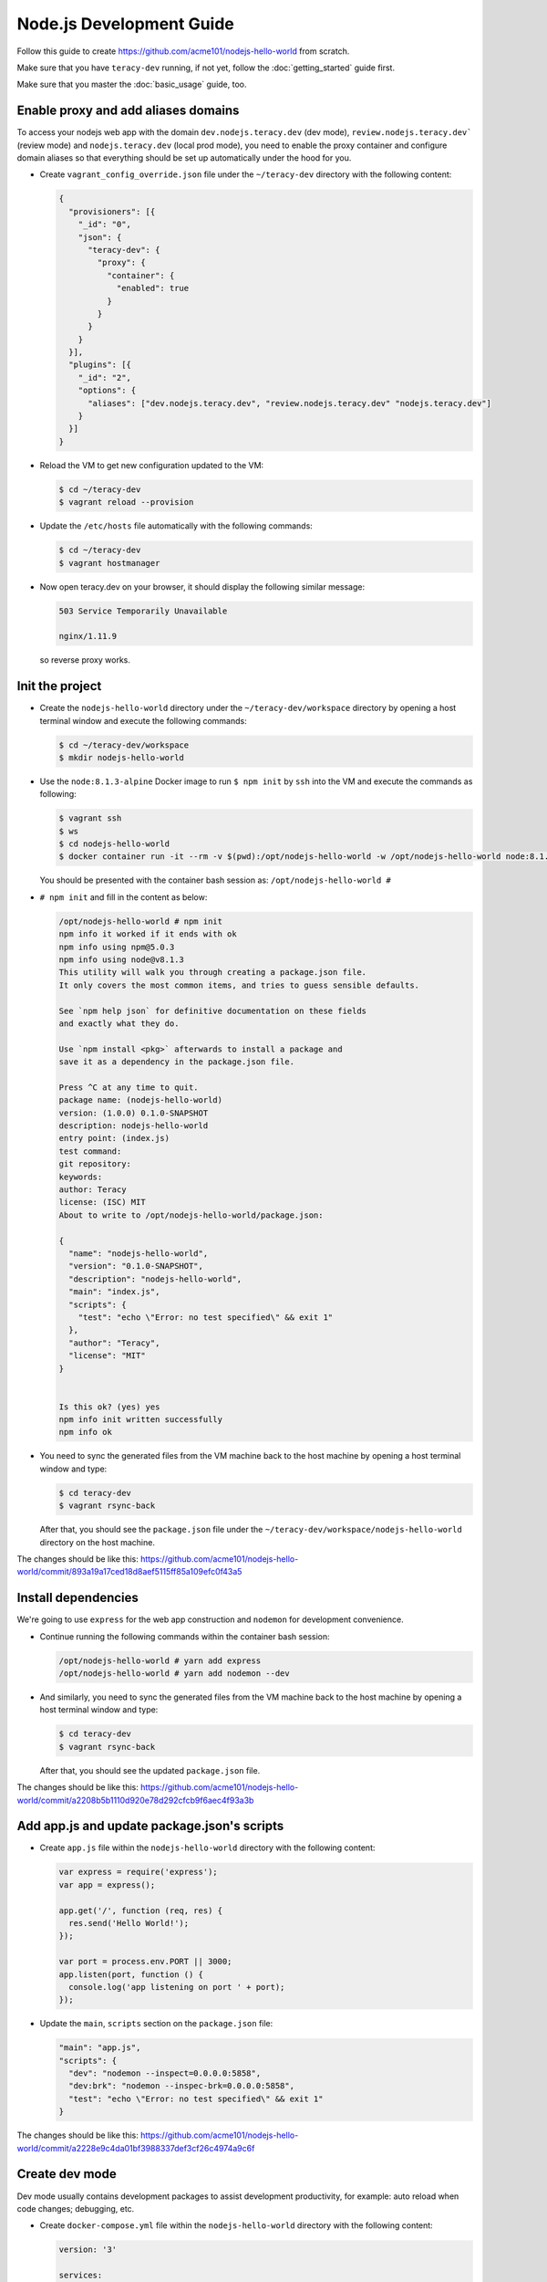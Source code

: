 Node.js Development Guide
=========================

Follow this guide to create https://github.com/acme101/nodejs-hello-world from scratch.

Make sure that you have ``teracy-dev`` running, if not yet, follow the :doc:`getting_started` guide first.

Make sure that you master the :doc:`basic_usage` guide, too.


Enable proxy and add aliases domains
------------------------------------

To access your nodejs web app with the domain ``dev.nodejs.teracy.dev`` (dev mode),
``review.nodejs.teracy.dev``` (review mode) and ``nodejs.teracy.dev`` (local prod mode), you need
to enable the proxy container and configure domain aliases so that everything should be
set up automatically under the hood for you.

- Create ``vagrant_config_override.json`` file under the ``~/teracy-dev`` directory with the
  following content:

  ..  code-block:: json

      {
        "provisioners": [{
          "_id": "0",
          "json": {
            "teracy-dev": {
              "proxy": {
                "container": {
                  "enabled": true
                }
              }
            }
          }
        }],
        "plugins": [{
          "_id": "2",
          "options": {
            "aliases": ["dev.nodejs.teracy.dev", "review.nodejs.teracy.dev" "nodejs.teracy.dev"]
          }
        }]
      }

- Reload the VM to get new configuration updated to the VM:

  ..  code-block:: bash

      $ cd ~/teracy-dev
      $ vagrant reload --provision

- Update the ``/etc/hosts`` file automatically with the following commands:

  ..  code-block:: bash

      $ cd ~/teracy-dev
      $ vagrant hostmanager

- Now open teracy.dev on your browser, it should display the following similar message:

  ..  code-block:: bash

      503 Service Temporarily Unavailable

      nginx/1.11.9

  so reverse proxy works.


Init the project
----------------


- Create the ``nodejs-hello-world`` directory under the ``~/teracy-dev/workspace`` directory by
  opening a host terminal window and execute the following commands:

  ..  code-block:: bash

      $ cd ~/teracy-dev/workspace
      $ mkdir nodejs-hello-world

- Use the ``node:8.1.3-alpine`` Docker image to run ``$ npm init`` by ``ssh`` into the VM and execute
  the commands as following:

  ..  code-block:: bash

      $ vagrant ssh
      $ ws
      $ cd nodejs-hello-world
      $ docker container run -it --rm -v $(pwd):/opt/nodejs-hello-world -w /opt/nodejs-hello-world node:8.1.3-alpine sh

  You should be presented with the container bash session as: ``/opt/nodejs-hello-world #``

- ``# npm init`` and fill in the content as below:

  ..  code-block:: bash

      /opt/nodejs-hello-world # npm init
      npm info it worked if it ends with ok
      npm info using npm@5.0.3
      npm info using node@v8.1.3
      This utility will walk you through creating a package.json file.
      It only covers the most common items, and tries to guess sensible defaults.

      See `npm help json` for definitive documentation on these fields
      and exactly what they do.

      Use `npm install <pkg>` afterwards to install a package and
      save it as a dependency in the package.json file.

      Press ^C at any time to quit.
      package name: (nodejs-hello-world) 
      version: (1.0.0) 0.1.0-SNAPSHOT
      description: nodejs-hello-world
      entry point: (index.js) 
      test command: 
      git repository: 
      keywords: 
      author: Teracy
      license: (ISC) MIT
      About to write to /opt/nodejs-hello-world/package.json:

      {
        "name": "nodejs-hello-world",
        "version": "0.1.0-SNAPSHOT",
        "description": "nodejs-hello-world",
        "main": "index.js",
        "scripts": {
          "test": "echo \"Error: no test specified\" && exit 1"
        },
        "author": "Teracy",
        "license": "MIT"
      }


      Is this ok? (yes) yes
      npm info init written successfully
      npm info ok

- You need to sync the generated files from the VM machine back to the host machine by opening a host
  terminal window and type:

  ..  code-block:: bash

      $ cd teracy-dev
      $ vagrant rsync-back

  After that, you should see the ``package.json`` file under the 
  ``~/teracy-dev/workspace/nodejs-hello-world`` directory on the host machine.


The changes should be like this:
https://github.com/acme101/nodejs-hello-world/commit/893a19a17ced18d8aef5115ff85a109efc0f43a5


Install dependencies
--------------------

We're going to use ``express`` for the web app construction and ``nodemon`` for development
convenience.

- Continue running the following commands within the container bash session:

  ..  code-block:: bash

      /opt/nodejs-hello-world # yarn add express
      /opt/nodejs-hello-world # yarn add nodemon --dev

- And similarly, you need to sync the generated files from the VM machine back to the host machine
  by opening a host terminal window and type:

  ..  code-block:: bash

      $ cd teracy-dev
      $ vagrant rsync-back

  After that, you should see the updated ``package.json`` file.

The changes should be like this:
https://github.com/acme101/nodejs-hello-world/commit/a2208b5b1110d920e78d292cfcb9f6aec4f93a3b


Add app.js and update package.json's scripts
--------------------------------------------

- Create ``app.js`` file within the ``nodejs-hello-world`` directory with the following content:

  ..  code-block:: javascript

      var express = require('express');
      var app = express();

      app.get('/', function (req, res) {
        res.send('Hello World!');
      });

      var port = process.env.PORT || 3000;
      app.listen(port, function () {
        console.log('app listening on port ' + port);
      });

- Update the ``main``, ``scripts`` section on the ``package.json`` file:

  ..  code-block:: json

      "main": "app.js",
      "scripts": {
        "dev": "nodemon --inspect=0.0.0.0:5858",
        "dev:brk": "nodemon --inspec-brk=0.0.0.0:5858",
        "test": "echo \"Error: no test specified\" && exit 1"
      }

The changes should be like this:
https://github.com/acme101/nodejs-hello-world/commit/a2228e9c4da01bf3988337def3cf26c4974a9c6f


Create dev mode
---------------

Dev mode usually contains development packages to assist development productivity, for example:
auto reload when code changes; debugging, etc.


- Create ``docker-compose.yml`` file within the ``nodejs-hello-world`` directory with the following
  content:

  ..  code-block:: yaml

      version: '3'

      services:

        dev:
          image: ${DOCKER_IMAGE_DEV:-node:8.1.3-alpine}
          working_dir: /opt/app
          command: sh run-dev.sh
          environment:
            NODE_ENV: development
            PORT: 3000
            VIRTUAL_HOST: dev.nodejs.teracy.dev, ~^dev\.nodejs\..*\.xip\.io
            VIRTUAL_PORT: 3000
            HTTPS_METHOD: noredirect # support both http and https
          env_file:
            - .env-common
            - .env-dev
          ports:
            - "3000"
            - "5858"
          volumes:
            - .:/opt/app
          restart: unless-stopped
          # to get this work with https://github.com/jwilder/nginx-proxy
          # related: https://github.com/jwilder/nginx-proxy/issues/305
          network_mode: bridge


- Create ``run-dev.sh`` with the following content:

  ..  code-block:: bash

      #!/bin/bash

      yarn

      yarn run dev



- Create ``.env-common`` and ``.env-dev`` files to set environment variables when required.


The changes should be like this:
https://github.com/acme101/nodejs-hello-world/commit/b0a7ac4e95898ecd12651830917a5f4db9561420


Run on dev mode
---------------

Open a new terminal window, ``ssh`` into the ``teracy-dev`` VM to execute the following commands:

..  code-block:: bash

    $ vagrant ssh
    $ ws
    $ cd nodejs-hello-world
    $ docker-compose up -d dev && docker-compose logs -f dev


After that, open:

- http://dev.nodejs.teracy.dev or https://dev.nodejs.teracy.dev on your host browser to see the app
  on the dev mode.
- Check out the VM's :ref:`basic_usage-ip_address` and on any device within your LAN,
  open http://dev.nodejs.<vm_ip>.xip.io or https://dev.nodejs.<vm_ip>.xip.io to see the web app.


2 way sync for node_modules
---------------------------

By default, we disable ``node_modules`` sync. To have 2 way sync, we need to configure it.

- Create ``node_modules`` directory from the host terminal window:

  ..  code-block:: bash

      $ cd ~/teracy-dev/workspace/nodejs-hello-world
      $ mkdir node_modules
      $ touch node_modules/.gitkeep

- Add gitignore for node_modules content, except .gitkeep to keep the empty directory, this is required
  by the configuration below.

- Configure vagrant_config_override.json the following content:

  ..  code-block:: json

      {

        "vm": {
          "synced_folders":[{
            "type": "virtual_box",
            "host": "workspace/nodejs-hello-world/node_modules",
            "guest": "/home/vagrant/workspace/node-js-hello-world/node_modules",
            "mount_options": [
              "dmode=777",
              "fmode=755"
            ]
          }]
        },
        "provisioners": [{
          "_id": "0",
          "json": {
            "teracy-dev": {
              "proxy": {
                "container": {
                  "enabled": true
                }
              }
            }
          }
        }],
        "plugins": [{
          "_id": "2",
          "options": {
            "aliases": ["dev.nodejs.teracy.dev", "review.nodejs.teracy.dev" "nodejs.teracy.dev"]
          }
        }]
      }

- ``$ vagrant reload`` to get it take effect.

- Re-run the dev container to get it install npm packages again:

..  code-block:: bash

    $ vagrant ssh
    $ ws
    $ cd nodejs-hello-world
    $ docker-compose restart dev && docker-compose logs -f dev

Afer this, npm packages should be syned into the host ``node_modules`` directory.

The changes should be like this: https://github.com/acme101/nodejs-hello-world/commit/7876be54139be716d45f200f2a87a1c3985bf81a


Remote debugging
----------------

See the forwarded debug ports by:

..  code-block:: bash

    $ docker-compose ps dev


You could see something like this:

..  code-block:: bash

             Name               Command      State                        Ports                       
    -------------------------------------------------------------------------------------------------
    nodejshelloworld_dev_1   sh run-dev.sh   Up      0.0.0.0:32770->3000/tcp, 0.0.0.0:32769->5858/tcp 


=> use ``32769`` as the debug port.

=> use ``teracy.dev`` as the debug host.

And you follow the links below for remote debugging:

- https://www.jetbrains.com/help/webstorm/run-debug-configuration-chromium-remote.html
- https://intellij-support.jetbrains.com/hc/en-us/community/posts/115000161104-Can-t-remote-debug-node-inspect
- https://nodejs.org/en/docs/inspector/#chrome-devtools-55


When you scale the dev services into more containers, you can do the same by attaching more debug hosts into the IDE.


Create Prod mode
----------------

Prod mode will run the Docker image of the app which is used for production deployment. The Docker image
usually contains only the run-time stuff.

- Create ``Dockerfile`` file within the ``nodejs-hello-world`` directory with the following content:

  ..  code-block:: docker

      FROM node:8.1.3-alpine

      LABEL authors="hoatle <hoatle@teracy.com>"

      RUN mkdir -p /opt/app

      ENV TERM=xterm APP=/opt/app

      # add more arguments from CI to the image so that `$ env` should reveal more info
      ARG CI_BUILD_ID
      ARG CI_BUILD_REF
      ARG CI_REGISTRY_IMAGE
      ARG CI_BUILD_TIME
      ARG NODE_ENV

      ENV CI_BUILD_ID=$CI_BUILD_ID CI_BUILD_REF=$CI_BUILD_REF CI_REGISTRY_IMAGE=$CI_REGISTRY_IMAGE \
          CI_BUILD_TIME=$CI_BUILD_TIME NODE_ENV=$NODE_ENV

      WORKDIR $APP

      ADD package.json yarn.lock $APP/

      RUN yarn install && \
          yarn global add pm2 && \
          yarn cache clean

      ADD . $APP

      CMD ["sh", "run-prod.sh"]


- Create ``docker-compose.prod.yml`` file within the ``nodejs-hello-world`` directory with the
  following content:

  ..  code-block:: yaml

      version: '3'

      services:

        prod:
          build:
            context: .
            dockerfile: Dockerfile
            args:
              CI_BUILD_ID: ${CI_BUILD_ID}
              CI_BUILD_REF: ${CI_BUILD_REF}
              CI_BUILD_TIME: ${CI_BUILD_TIME}
              CI_REGISTRY_IMAGE: ${CI_REGISTRY_IMAGE}
              NODE_ENV: production
          image: ${DOCKER_IMAGE_PROD:-acme101/nodejs-hello-world:develop}
          environment:
            PORT: 8080
            VIRTUAL_HOST: nodejs.teracy.dev, ~^nodejs\..*\.xip\.io
            HTTPS_METHOD: noredirect # support both http and https
          env_file:
            - .env-common
            - .env-prod
          ports:
            - "8080"
          network_mode: bridge



The changes should be like this:
https://github.com/acme101/nodejs-hello-world/commit/a710fda1e9602e4f5e558198c6a3206affb8976e


Run on prod mode
----------------

Open a new terminal window,, `ssh` into the ``teracy-dev`` VM to execute the following commands:

..  code-block:: bash

    $ vagrant ssh
    $ ws
    $ cd nodejs-hello-world
    $ docker-compose -f docker-compose.prod.yml build prod # to build the prodution Docker image
    $ docker-compose -f docker-compose.yml -f docker-compose.prod.yml up -d prod && \
      docker-compose -f docker-compose.yml -f docker-compose.prod.yml logs -f prod # to run the production Docker image


After that, open:

- http://nodejs.teracy.dev or https://nodejs.teracy.dev on your host browser to see the app
  on the dev mode.
- Check out the VM's :ref:`basic_usage-ip_address` and on any device within your LAN,
  open http://nodejs.<vm_ip>.xip.io or https://nodejs.<vm_ip>.xip.io to see the web app.


Create review mode
------------------

Review mode will be used to review the production docker image from other team members.

This is very simple docker-compose configuration.

The changes should be like this: https://github.com/acme101/nodejs-hello-world/commit/1f7d0cfdd82435a482834fb45b2203674134cfc2


Run on review mode
------------------

For example, we're going to review `hoatle/nodejs-hello-world:feature-1` Docker image.

Open a new terminal window,, `ssh` into the ``teracy-dev`` VM to execute the following commands:

..  code-block:: bash

    $ vagrant ssh
    $ ws
    $ cd nodejs-hello-world
    $ DOCKER_IMAGE_REVIEW=hoatle/nodejs-hello-world:feature-1 \
      docker-compose -f docker-compose.yml -f docker-compose.review.yml up -d review && \
      docker-compose -f docker-compose.yml -f docker-compose.review.yml logs -f review

After that, open:

- http://review.nodejs.teracy.dev or https://review.nodejs.teracy.dev on your host browser to see
  the app on the review mode.
- Check out the VM's :ref:`basic_usage-ip_address` and on any device within your LAN,
  open http://review.nodejs.<vm_ip>.xip.io or https://review.nodejs.<vm_ip>.xip.io to see the web app.


Create CI/CD system
-------------------

It's required that we should always run CI/CD to automate the build and deployment. In this guide,
we're going to create CI/CD for travis-ci and gitlab-ci.

For deployment, we're going to deploy on Heroku, Google Container Engine (Kubernertes).

The changes should be like this: https://github.com/acme101/nodejs-hello-world/commit/ca822a679691de619200e7cd2a0a5d946e5045ae

More the most up to date and more information, please checkout the README.md file from the
project https://github.com/acme101/nodejs-hello-world

We can deploy the app on GKE (Google Container Engine) and Heroku by default.

We deploy and keep the app on Heroku at: https://develop-acme101-nhw.herokuapp.com/


Summary
-------

Congratulations, we've created a basic hello world Node.js app with Docker workflow, CI/CD system on
the ``teracy-dev``. This is the current best practices to work with ``teracy-dev``, we can apply
these best practices to different types of projects and stacks.
